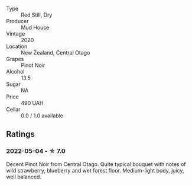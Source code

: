 #+attr_html: :class wine-main-image
[[file:/images/d3/1203d7-6889-4b84-b67a-05cafc0a5cef/2022-05-08-15-04-10-7148ED7D-4BAA-48DC-85F4-2B30BE7D41FE-1-105-c.webp]]

- Type :: Red Still, Dry
- Producer :: Mud House
- Vintage :: 2020
- Location :: New Zealand, Central Otago
- Grapes :: Pinot Noir
- Alcohol :: 13.5
- Sugar :: NA
- Price :: 490 UAH
- Cellar :: 0.0 / 1.0 available

** Ratings

*** 2022-05-04 - ☆ 7.0

Decent Pinot Noir from Central Otago. Quite typical bouquet with notes of wild strawberry, blueberry and wet forest floor. Medium-light body, juicy, well balanced.

